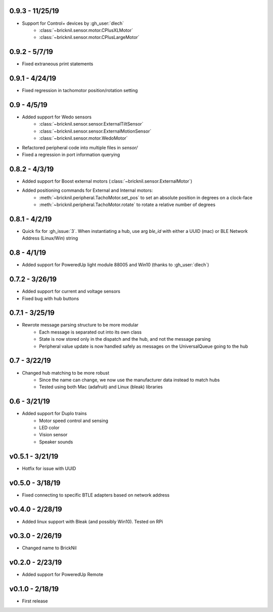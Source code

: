 0.9.3 - 11/25/19
---------------
- Support for Control+ devices by :gh_user:`dlech`
   - :class:`~bricknil.sensor.motor.CPlusXLMotor`
   - :class:`~bricknil.sensor.motor.CPlusLargeMotor`

0.9.2 - 5/7/19
---------------
- Fixed extraneous print statements

0.9.1 - 4/24/19
---------------
- Fixed regression in tachomotor position/rotation setting

0.9 - 4/5/19
------------
- Added support for Wedo sensors 
   - :class:`~bricknil.sensor.sensor.ExternalTiltSensor`
   - :class:`~bricknil.sensor.sensor.ExternalMotionSensor`
   - :class:`~bricknil.sensor.motor.WedoMotor`
- Refactored peripheral code into multiple files in `sensor/`
- Fixed a regression in port information querying

0.8.2 - 4/3/19
--------------
- Added support for Boost external motors (:class:`~bricknil.sensor.ExternalMotor`)
- Added positioning commands for External and Internal motors:
    - :meth:`~bricknil.peripheral.TachoMotor.set_pos` to set an absolute position in degrees on a clock-face
    - :meth:`~bricknil.peripheral.TachoMotor.rotate` to rotate a relative number of degrees

0.8.1 - 4/2/19
--------------
- Quick fix for :gh_issue:`3`. When instantiating a hub, use arg `ble_id` with either a UUID (mac) or BLE Network Address (Linux/Win) string

0.8 - 4/1/19
------------
- Added support for PoweredUp light module 88005 and Win10 (thanks to :gh_user:`dlech`)

0.7.2 - 3/26/19
---------------
- Added support for current and voltage sensors
- Fixed bug with hub buttons

0.7.1 - 3/25/19
---------------
- Rewrote message parsing structure to be more modular
   - Each message is separated out into its own class
   - State is now stored only in the dispatch and the hub, and not the message parsing
   - Peripheral value update is now handled safely as messages on the UniversalQueue going to the hub

0.7 - 3/22/19
-------------
- Changed hub matching to be more robust
   - Since the name can change, we now use the manufacturer data instead to match hubs
   - Tested using both Mac (adafruit) and Linux (bleak) libraries

0.6 - 3/21/19
-------------
- Added support for Duplo trains
   - Motor speed control and sensing
   - LED color
   - Vision sensor
   - Speaker sounds

v0.5.1 - 3/21/19 
-----------------
- Hotfix for issue with UUID

v0.5.0 - 3/18/19
----------------
- Fixed connecting to specific BTLE adapters based on network address

v0.4.0 - 2/28/19     
---------------------
- Added linux support with Bleak (and possibly Win10).  Tested on RPi

v0.3.0 - 2/26/19     
---------------------
- Changed name to BrickNil

v0.2.0 - 2/23/19     
---------------------
- Added support for PoweredUp Remote

v0.1.0 - 2/18/19     
---------------------
- First release
